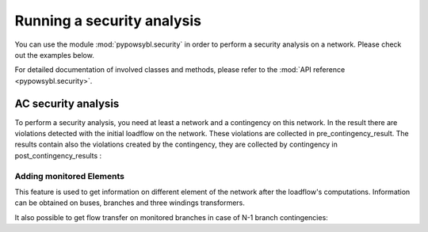 Running a security analysis
===========================

.. testsetup:: *

    import pypowsybl as pp
    import pandas as pd
    pd.options.display.max_columns = None
    pd.options.display.expand_frame_repr = False

You can use the module :mod:`pypowsybl.security` in order to perform a security analysis on a network.
Please check out the examples below.

For detailed documentation of involved classes and methods, please refer to the :mod:`API reference <pypowsybl.security>`.


AC security analysis
--------------------

To perform a security analysis, you need at least a network and a contingency on this network.
In the result there are violations detected with the initial loadflow on the network.
These violations are collected in pre_contingency_result. The results contain also
the violations created by the contingency, they are collected by contingency in post_contingency_results :

.. doctest::
    :options: +NORMALIZE_WHITESPACE

    >>> network = pp.network.create_eurostag_tutorial_example1_network()
    >>> network.update_loads(id='LOAD', p0=800)
    >>> security_analysis = pp.security.create_analysis()
    >>> security_analysis.add_single_element_contingency('NHV1_NHV2_1', 'First contingency')
    >>> result = security_analysis.run_ac(network)
    >>> result.pre_contingency_result
    PreContingencyResult(, status=CONVERGED, limit_violations=[3])
    >>> result.post_contingency_results
    {'First contingency': PostContingencyResult(contingency_id='First contingency', status=CONVERGED, limit_violations=[3])}
    >>> result.limit_violations
                                  subject_name   limit_type limit_name   limit  acceptable_duration  limit_reduction        value side
    contingency_id    subject_id
                      NHV1_NHV2_1                   CURRENT              500.0           2147483647              1.0   623.568946  ONE
                      NHV1_NHV2_2                   CURRENT              500.0           2147483647              1.0   655.409876  TWO
                      VLHV1                     LOW_VOLTAGE              400.0           2147483647              1.0   398.917401
    First contingency NHV1_NHV2_2                   CURRENT        20'  1200.0                   60              1.0  1438.021676  ONE
                      NHV1_NHV2_2                   CURRENT              500.0           2147483647              1.0  1477.824335  TWO
                      VLHV1                     LOW_VOLTAGE              400.0           2147483647              1.0   392.158685



Adding monitored Elements
^^^^^^^^^^^^^^^^^^^^^^^^^

This feature is used to get information on different element of the network after the loadflow's computations.
Information can be obtained on buses, branches and three windings transformers.

.. testsetup:: security.monitored_elements

    import pandas as pd
    pd.options.display.float_format = '{:,.2f}'.format

.. doctest:: security.monitored_elements
    :options: +NORMALIZE_WHITESPACE

    >>> network = pp.network.create_eurostag_tutorial_example1_network()
    >>> security_analysis = pp.security.create_analysis()
    >>> security_analysis.add_single_element_contingency('NHV1_NHV2_1', 'NHV1_NHV2_1')
    >>> security_analysis.add_single_element_contingency('NGEN_NHV1', 'NGEN_NHV1')
    >>> security_analysis.add_monitored_elements(voltage_level_ids=['VLHV2'])
    >>> security_analysis.add_postcontingency_monitored_elements(branch_ids=['NHV1_NHV2_2'], contingency_ids=['NHV1_NHV2_1', 'NGEN_NHV1'])
    >>> security_analysis.add_postcontingency_monitored_elements(branch_ids=['NHV1_NHV2_1'], contingency_ids='NGEN_NHV1')
    >>> security_analysis.add_precontingency_monitored_elements(branch_ids=['NHV1_NHV2_2'])
    >>> results = security_analysis.run_ac(network)
    >>> results.bus_results
                                                                  v_mag  v_angle
    contingency_id operator_strategy_id voltage_level_id bus_id
                                        VLHV2            NHV2   389.95    -3.51
    NGEN_NHV1                           VLHV2            NHV2   569.04    -1.71
    NHV1_NHV2_1                         VLHV2            NHV2   366.58    -7.50
    >>> results.branch_results
                                                        p1     q1       i1      p2      q2       i2  flow_transfer
    contingency_id operator_strategy_id branch_id
                                        NHV1_NHV2_2 302.44  98.74   456.77 -300.43 -137.19   488.99            NaN
    NGEN_NHV1                           NHV1_NHV2_1 301.06   0.00   302.80 -300.19 -116.60   326.75            NaN
                                        NHV1_NHV2_2 301.06   0.00   302.80 -300.19 -116.60   326.75            NaN
    NHV1_NHV2_1                         NHV1_NHV2_2 610.56 334.06 1,008.93 -601.00 -285.38 1,047.83            NaN



.. testcleanup:: security.monitored_elements

It also possible to get flow transfer on monitored branches in case of N-1 branch contingencies:

.. doctest::
    :options: +NORMALIZE_WHITESPACE

    >>> n = pp.network.create_eurostag_tutorial_example1_network()
    >>> sa = pp.security.create_analysis()
    >>> sa.add_single_element_contingencies(['NHV1_NHV2_1', 'NHV1_NHV2_2'])
    >>> sa.add_monitored_elements(branch_ids=['NHV1_NHV2_1', 'NHV1_NHV2_2'])
    >>> sa_result = sa.run_ac(n)
    >>> sa_result.branch_results
                                                              p1          q1           i1          p2          q2           i2  flow_transfer
    contingency_id operator_strategy_id branch_id
                                        NHV1_NHV2_2  302.444049   98.740275   456.768978 -300.433895 -137.188493   488.992798            NaN
                                        NHV1_NHV2_1  302.444049   98.740275   456.768978 -300.433895 -137.188493   488.992798            NaN
    NHV1_NHV2_2                         NHV1_NHV2_1  610.562154  334.056272  1008.928788 -600.996156 -285.379147  1047.825769       1.018761
    NHV1_NHV2_1                         NHV1_NHV2_2  610.562154  334.056272  1008.928788 -600.996156 -285.379147  1047.825769       1.018761

.. testcleanup:: security.monitored_elements

    pd.options.display.float_format = None
